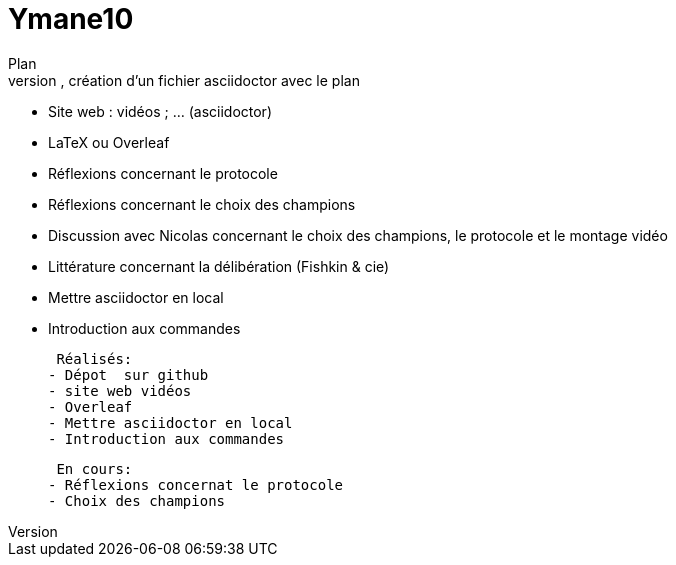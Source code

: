 # Ymane10
Plan
- dépôt sur GitHub, création d’un fichier asciidoctor avec le plan
- Site web : vidéos ; … (asciidoctor)
- LaTeX ou Overleaf
- Réflexions concernant le protocole
- Réflexions concernant le choix des champions
- Discussion avec Nicolas concernant le choix des champions, le protocole et le montage vidéo
- Littérature concernant la délibération (Fishkin & cie)
- Mettre asciidoctor en local
- Introduction aux commandes


 Réalisés:
- Dépot  sur github
- site web vidéos
- Overleaf
- Mettre asciidoctor en local
- Introduction aux commandes


 En cours:
- Réflexions concernat le protocole
- Choix des champions
